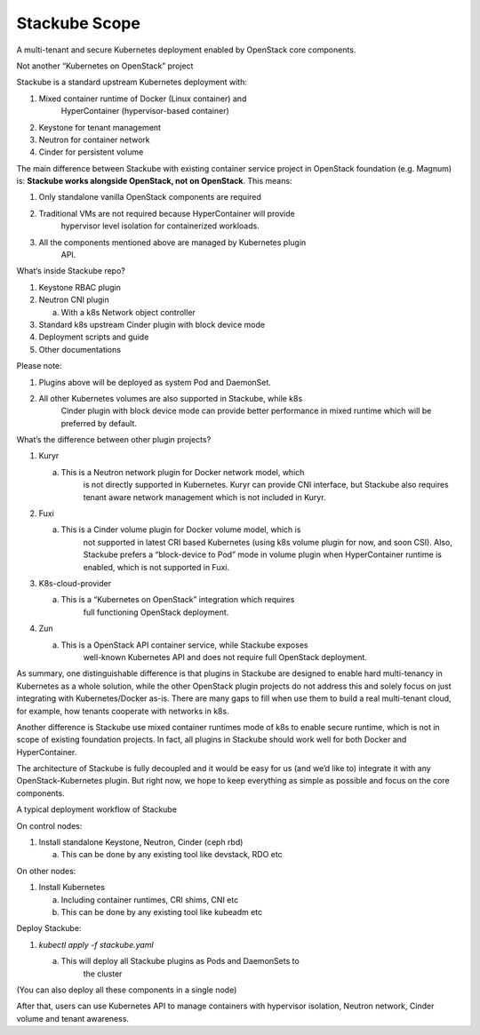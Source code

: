 ==============
Stackube Scope
==============

A multi-tenant and secure Kubernetes deployment enabled by OpenStack
core components.

Not another “Kubernetes on OpenStack” project

Stackube is a standard upstream Kubernetes deployment with:

1. Mixed container runtime of Docker (Linux container) and
       HyperContainer (hypervisor-based container)

2. Keystone for tenant management

3. Neutron for container network

4. Cinder for persistent volume

The main difference between Stackube with existing container service
project in OpenStack foundation (e.g. Magnum) is: **Stackube works
alongside OpenStack, not on OpenStack**. This means:

1. Only standalone vanilla OpenStack components are required

2. Traditional VMs are not required because HyperContainer will provide
       hypervisor level isolation for containerized workloads.

3. All the components mentioned above are managed by Kubernetes plugin
       API.

What‘s inside Stackube repo?

1. Keystone RBAC plugin

2. Neutron CNI plugin

   a. With a k8s Network object controller

3. Standard k8s upstream Cinder plugin with block device mode

4. Deployment scripts and guide

5. Other documentations

Please note:

1. Plugins above will be deployed as system Pod and DaemonSet.

2. All other Kubernetes volumes are also supported in Stackube, while k8s
       Cinder plugin with block device mode can provide better
       performance in mixed runtime which will be preferred by default.

What’s the difference between other plugin projects?

1. Kuryr

   a. This is a Neutron network plugin for Docker network model, which
          is not directly supported in Kubernetes. Kuryr can provide CNI
          interface, but Stackube also requires tenant aware network
          management which is not included in Kuryr.

2. Fuxi

   a. This is a Cinder volume plugin for Docker volume model, which is
          not supported in latest CRI based Kubernetes (using k8s volume
          plugin for now, and soon CSI). Also, Stackube prefers a
          “block-device to Pod” mode in volume plugin when
          HyperContainer runtime is enabled, which is not supported in
          Fuxi.

3. K8s-cloud-provider

   a. This is a “Kubernetes on OpenStack” integration which requires
          full functioning OpenStack deployment.

4. Zun

   a. This is a OpenStack API container service, while Stackube exposes
          well-known Kubernetes API and does not require full
          OpenStack deployment.

As summary, one distinguishable difference is that plugins in Stackube
are designed to enable hard multi-tenancy in Kubernetes as a whole
solution, while the other OpenStack plugin projects do not address this
and solely focus on just integrating with Kubernetes/Docker as-is. There
are many gaps to fill when use them to build a real multi-tenant cloud,
for example, how tenants cooperate with networks in k8s.

Another difference is Stackube use mixed container runtimes mode of k8s
to enable secure runtime, which is not in scope of existing foundation
projects. In fact, all plugins in Stackube should work well for both
Docker and HyperContainer.

The architecture of Stackube is fully decoupled and it would be easy for
us (and we’d like to) integrate it with any OpenStack-Kubernetes plugin.
But right now, we hope to keep everything as simple as possible and
focus on the core components.

A typical deployment workflow of Stackube

On control nodes:

1. Install standalone Keystone, Neutron, Cinder (ceph rbd)

   a. This can be done by any existing tool like devstack, RDO etc

On other nodes:

1. Install Kubernetes

   a. Including container runtimes, CRI shims, CNI etc

   b. This can be done by any existing tool like kubeadm etc

Deploy Stackube:

1. *kubectl apply -f stackube.yaml*

   a. This will deploy all Stackube plugins as Pods and DaemonSets to
          the cluster

(You can also deploy all these components in a single node)

After that, users can use Kubernetes API to manage containers with
hypervisor isolation, Neutron network, Cinder volume and tenant
awareness.
